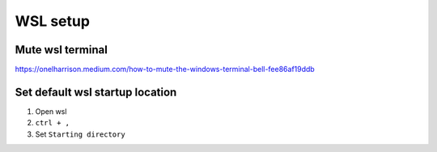 WSL setup
=========


Mute wsl terminal
~~~~~~~~~~~~~~~~~

https://onelharrison.medium.com/how-to-mute-the-windows-terminal-bell-fee86af19ddb

Set default wsl startup location
~~~~~~~~~~~~~~~~~~~~~~~~~~~~~~~~

1. Open wsl
2.  ``ctrl + ,``
3. Set ``Starting directory``

